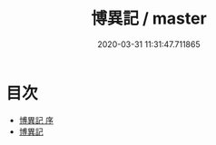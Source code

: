 #+TITLE: 博異記 / master
#+DATE: 2020-03-31 11:31:47.711865
* 目次
 - [[file:KR3l0105_000.txt::000-1a][博異記 序]]
 - [[file:KR3l0105_000.txt::000-2a][博異記]]
